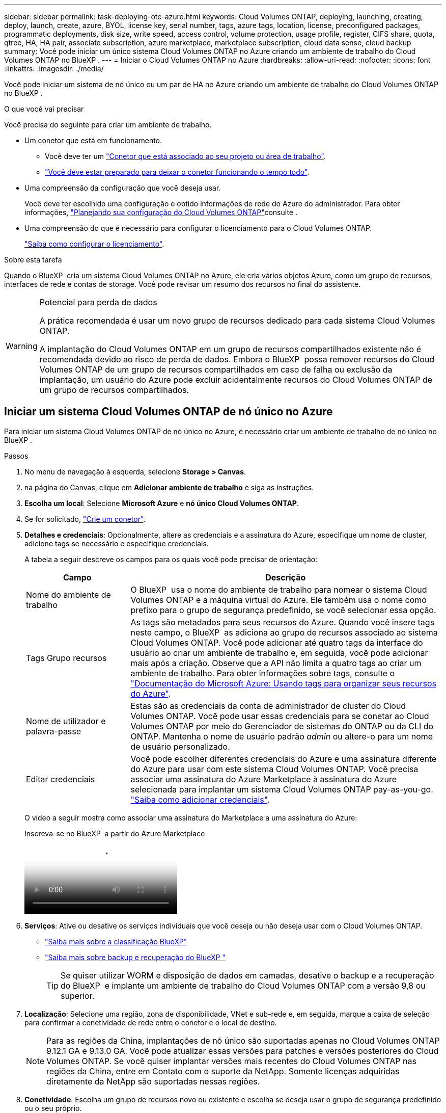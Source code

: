 ---
sidebar: sidebar 
permalink: task-deploying-otc-azure.html 
keywords: Cloud Volumes ONTAP, deploying, launching, creating, deploy, launch, create, azure, BYOL, license key, serial number, tags, azure tags, location, license, preconfigured packages, programmatic deployments, disk size, write speed, access control, volume protection, usage profile, register, CIFS share, quota, qtree, HA, HA pair, associate subscription, azure marketplace, marketplace subscription, cloud data sense, cloud backup 
summary: Você pode iniciar um único sistema Cloud Volumes ONTAP no Azure criando um ambiente de trabalho do Cloud Volumes ONTAP no BlueXP . 
---
= Iniciar o Cloud Volumes ONTAP no Azure
:hardbreaks:
:allow-uri-read: 
:nofooter: 
:icons: font
:linkattrs: 
:imagesdir: ./media/


[role="lead"]
Você pode iniciar um sistema de nó único ou um par de HA no Azure criando um ambiente de trabalho do Cloud Volumes ONTAP no BlueXP .

.O que você vai precisar
Você precisa do seguinte para criar um ambiente de trabalho.

[[licensing]]
* Um conetor que está em funcionamento.
+
** Você deve ter um https://docs.netapp.com/us-en/bluexp-setup-admin/task-quick-start-connector-azure.html["Conetor que está associado ao seu projeto ou área de trabalho"^].
** https://docs.netapp.com/us-en/bluexp-setup-admin/concept-connectors.html["Você deve estar preparado para deixar o conetor funcionando o tempo todo"^].


* Uma compreensão da configuração que você deseja usar.
+
Você deve ter escolhido uma configuração e obtido informações de rede do Azure do administrador. Para obter informações, link:task-planning-your-config-azure.html["Planejando sua configuração do Cloud Volumes ONTAP"^]consulte .

* Uma compreensão do que é necessário para configurar o licenciamento para o Cloud Volumes ONTAP.
+
link:task-set-up-licensing-azure.html["Saiba como configurar o licenciamento"^].



.Sobre esta tarefa
Quando o BlueXP  cria um sistema Cloud Volumes ONTAP no Azure, ele cria vários objetos Azure, como um grupo de recursos, interfaces de rede e contas de storage. Você pode revisar um resumo dos recursos no final do assistente.

[WARNING]
.Potencial para perda de dados
====
A prática recomendada é usar um novo grupo de recursos dedicado para cada sistema Cloud Volumes ONTAP.

A implantação do Cloud Volumes ONTAP em um grupo de recursos compartilhados existente não é recomendada devido ao risco de perda de dados. Embora o BlueXP  possa remover recursos do Cloud Volumes ONTAP de um grupo de recursos compartilhados em caso de falha ou exclusão da implantação, um usuário do Azure pode excluir acidentalmente recursos do Cloud Volumes ONTAP de um grupo de recursos compartilhados.

====


== Iniciar um sistema Cloud Volumes ONTAP de nó único no Azure

Para iniciar um sistema Cloud Volumes ONTAP de nó único no Azure, é necessário criar um ambiente de trabalho de nó único no BlueXP .

.Passos
. No menu de navegação à esquerda, selecione *Storage > Canvas*.
. [[Subscribe]]na página do Canvas, clique em *Adicionar ambiente de trabalho* e siga as instruções.
. *Escolha um local*: Selecione *Microsoft Azure* e *nó único Cloud Volumes ONTAP*.
. Se for solicitado, https://docs.netapp.com/us-en/bluexp-setup-admin/task-quick-start-connector-azure.html["Crie um conetor"^].
. *Detalhes e credenciais*: Opcionalmente, altere as credenciais e a assinatura do Azure, especifique um nome de cluster, adicione tags se necessário e especifique credenciais.
+
A tabela a seguir descreve os campos para os quais você pode precisar de orientação:

+
[cols="25,75"]
|===
| Campo | Descrição 


| Nome do ambiente de trabalho | O BlueXP  usa o nome do ambiente de trabalho para nomear o sistema Cloud Volumes ONTAP e a máquina virtual do Azure. Ele também usa o nome como prefixo para o grupo de segurança predefinido, se você selecionar essa opção. 


| Tags Grupo recursos | As tags são metadados para seus recursos do Azure. Quando você insere tags neste campo, o BlueXP  as adiciona ao grupo de recursos associado ao sistema Cloud Volumes ONTAP. Você pode adicionar até quatro tags da interface do usuário ao criar um ambiente de trabalho e, em seguida, você pode adicionar mais após a criação. Observe que a API não limita a quatro tags ao criar um ambiente de trabalho. Para obter informações sobre tags, consulte o https://azure.microsoft.com/documentation/articles/resource-group-using-tags/["Documentação do Microsoft Azure: Usando tags para organizar seus recursos do Azure"^]. 


| Nome de utilizador e palavra-passe | Estas são as credenciais da conta de administrador de cluster do Cloud Volumes ONTAP. Você pode usar essas credenciais para se conetar ao Cloud Volumes ONTAP por meio do Gerenciador de sistemas do ONTAP ou da CLI do ONTAP. Mantenha o nome de usuário padrão _admin_ ou altere-o para um nome de usuário personalizado. 


| [[vídeo]]Editar credenciais | Você pode escolher diferentes credenciais do Azure e uma assinatura diferente do Azure para usar com este sistema Cloud Volumes ONTAP. Você precisa associar uma assinatura do Azure Marketplace à assinatura do Azure selecionada para implantar um sistema Cloud Volumes ONTAP pay-as-you-go. https://docs.netapp.com/us-en/bluexp-setup-admin/task-adding-azure-accounts.html["Saiba como adicionar credenciais"^]. 
|===
+
O vídeo a seguir mostra como associar uma assinatura do Marketplace a uma assinatura do Azure:

+
.Inscreva-se no BlueXP  a partir do Azure Marketplace
video::b7e97509-2ecf-4fa0-b39b-b0510109a318[panopto]
. *Serviços*: Ative ou desative os serviços individuais que você deseja ou não deseja usar com o Cloud Volumes ONTAP.
+
** https://docs.netapp.com/us-en/bluexp-classification/concept-cloud-compliance.html["Saiba mais sobre a classificação BlueXP"^]
** https://docs.netapp.com/us-en/bluexp-backup-recovery/concept-backup-to-cloud.html["Saiba mais sobre backup e recuperação do BlueXP "^]
+

TIP: Se quiser utilizar WORM e disposição de dados em camadas, desative o backup e a recuperação do BlueXP  e implante um ambiente de trabalho do Cloud Volumes ONTAP com a versão 9,8 ou superior.



. *Localização*: Selecione uma região, zona de disponibilidade, VNet e sub-rede e, em seguida, marque a caixa de seleção para confirmar a conetividade de rede entre o conetor e o local de destino.
+

NOTE: Para as regiões da China, implantações de nó único são suportadas apenas no Cloud Volumes ONTAP 9.12.1 GA e 9.13.0 GA. Você pode atualizar essas versões para patches e versões posteriores do Cloud Volumes ONTAP. Se você quiser implantar versões mais recentes do Cloud Volumes ONTAP nas regiões da China, entre em Contato com o suporte da NetApp. Somente licenças adquiridas diretamente da NetApp são suportadas nessas regiões.

. *Conetividade*: Escolha um grupo de recursos novo ou existente e escolha se deseja usar o grupo de segurança predefinido ou o seu próprio.
+
A tabela a seguir descreve os campos para os quais você pode precisar de orientação:

+
[cols="25,75"]
|===
| Campo | Descrição 


| Grupo recursos  a| 
Crie um novo grupo de recursos para o Cloud Volumes ONTAP ou use um grupo de recursos existente. A prática recomendada é usar um novo grupo de recursos dedicado para o Cloud Volumes ONTAP. Embora seja possível implantar o Cloud Volumes ONTAP em um grupo de recursos compartilhado existente, não é recomendado devido ao risco de perda de dados. Consulte o aviso acima para obter mais detalhes.


TIP: Se a conta do Azure que você está usando tiver o https://docs.netapp.com/us-en/bluexp-setup-admin/reference-permissions-azure.html["permissões necessárias"^], o BlueXP  removerá recursos do Cloud Volumes ONTAP de um grupo de recursos, em caso de falha ou exclusão da implantação.



| Grupo de segurança gerado  a| 
Se você permitir que o BlueXP  gere o grupo de segurança para você, você precisa escolher como permitirá o tráfego:

** Se você escolher *somente VNet selecionado*, a origem do tráfego de entrada é o intervalo de sub-rede do VNet selecionado e o intervalo de sub-rede do VNet onde o conetor reside. Esta é a opção recomendada.
** Se você escolher *todos os VNets*, a origem do tráfego de entrada é o intervalo IP 0,0.0.0/0.




| Utilizar existente | Se você escolher um grupo de segurança existente, ele deverá atender aos requisitos do Cloud Volumes ONTAP. link:https://docs.netapp.com/us-en/bluexp-cloud-volumes-ontap/reference-networking-azure.html#security-group-rules["Exibir o grupo de segurança padrão"^]. 
|===
. *Métodos de carregamento e conta NSS*: Especifique qual opção de carregamento você gostaria de usar com este sistema e especifique uma conta do site de suporte da NetApp.
+
** link:concept-licensing.html["Saiba mais sobre as opções de licenciamento para o Cloud Volumes ONTAP"^].
** link:task-set-up-licensing-azure.html["Saiba como configurar o licenciamento"^].


. *Pacotes pré-configurados*: Selecione um dos pacotes para implantar rapidamente um sistema Cloud Volumes ONTAP ou clique em *criar minha própria configuração*.
+
Se você escolher um dos pacotes, você só precisa especificar um volume e, em seguida, revisar e aprovar a configuração.

. *Licenciamento*: Altere a versão do Cloud Volumes ONTAP, se necessário, e selecione um tipo de máquina virtual.
+

NOTE: Se um candidato de lançamento mais recente, disponibilidade geral ou liberação de patch estiver disponível para a versão selecionada, o BlueXP  atualizará o sistema para essa versão ao criar o ambiente de trabalho. Por exemplo, a atualização ocorre se você selecionar Cloud Volumes ONTAP 9.13.1 e 9.13.1 P4 estiver disponível. A atualização não ocorre de uma versão para outra, por exemplo, de 9,13 a 9,14.

. *Assine no Azure Marketplace*: Você verá esta página se o BlueXP  não puder habilitar implantações programáticas do Cloud Volumes ONTAP. Siga as etapas listadas na tela. Consulte https://learn.microsoft.com/en-us/marketplace/programmatic-deploy-of-marketplace-products["Implantação programática de produtos do Marketplace"^] para obter mais informações.
. *Recursos de armazenamento subjacentes*: Escolha configurações para o agregado inicial: Um tipo de disco, um tamanho para cada disco e se a disposição de dados em camadas para armazenamento Blob deve ser ativada.
+
Observe o seguinte:

+
** Se o acesso público à sua conta de armazenamento estiver desativado no VNet, não será possível ativar a disposição de dados em camadas no sistema Cloud Volumes ONTAP. Para obter informações, link:reference-networking-azure.html#security-group-rules["Regras do grupo de segurança"]consulte .
** O tipo de disco é para o volume inicial. Você pode escolher um tipo de disco diferente para volumes subsequentes.
** O tamanho do disco é para todos os discos no agregado inicial e para quaisquer agregados adicionais criados pelo BlueXP  quando você usa a opção de provisionamento simples. Você pode criar agregados que usam um tamanho de disco diferente usando a opção Alocação avançada.
+
Para obter ajuda sobre como escolher um tipo e tamanho de disco, link:https://docs.netapp.com/us-en/bluexp-cloud-volumes-ontap/task-planning-your-config-azure.html#size-your-system-in-azure["Dimensionamento do seu sistema no Azure"^]consulte .

** Você pode escolher uma política específica de disposição em categorias de volume ao criar ou editar um volume.
** Se você desativar a disposição de dados em categorias, poderá ativá-la em agregados subsequentes.
+
link:concept-data-tiering.html["Saiba mais sobre categorização de dados"^].



. *Velocidade de gravação e WORM*:
+
.. Escolha *normal* ou *alta* velocidade de gravação, se desejado.
+
link:concept-write-speed.html["Saiba mais sobre a velocidade de escrita"^].

.. Ative o storage WORM (uma gravação, muitas leituras), se desejado.
+
Esta opção só está disponível para determinados tipos de VM. Para descobrir quais tipos de VM são suportados, link:https://docs.netapp.com/us-en/cloud-volumes-ontap-relnotes/reference-configs-azure.html#ha-pairs["Configurações compatíveis por licença para pares de HA"^]consulte .

+
O WORM não pode ser ativado se a disposição de dados em camadas foi ativada para o Cloud Volumes ONTAP versões 9,7 e inferiores. Reverter ou fazer downgrade para o Cloud Volumes ONTAP 9,8 é bloqueado depois de ativar WORM e disposição em camadas.

+
link:concept-worm.html["Saiba mais sobre o armazenamento WORM"^].

.. Se você ativar o storage WORM, selecione o período de retenção.


. *Criar volume*: Insira os detalhes do novo volume ou clique em *Ignorar*.
+
link:concept-client-protocols.html["Saiba mais sobre protocolos e versões de clientes compatíveis"^].

+
Alguns dos campos desta página são auto-explicativos. A tabela a seguir descreve os campos para os quais você pode precisar de orientação:

+
[cols="25,75"]
|===
| Campo | Descrição 


| Tamanho | O tamanho máximo que você pode inserir depende, em grande parte, se você ativar o provisionamento de thin, o que permite criar um volume maior do que o armazenamento físico atualmente disponível para ele. 


| Controle de acesso (somente para NFS) | Uma política de exportação define os clientes na sub-rede que podem acessar o volume. Por padrão, o BlueXP  insere um valor que fornece acesso a todas as instâncias na sub-rede. 


| Permissões e utilizadores/grupos (apenas para CIFS) | Esses campos permitem controlar o nível de acesso a um compartilhamento para usuários e grupos (também chamados de listas de controle de acesso ou ACLs). Você pode especificar usuários ou grupos do Windows locais ou de domínio, ou usuários ou grupos UNIX. Se você especificar um nome de usuário do domínio do Windows, você deve incluir o domínio do usuário usando o nome de domínio do formato. 


| Política de instantâneos | Uma política de cópia Snapshot especifica a frequência e o número de cópias snapshot do NetApp criadas automaticamente. Uma cópia Snapshot do NetApp é uma imagem pontual do sistema de arquivos que não afeta a performance e exige o mínimo de storage. Você pode escolher a política padrão ou nenhuma. Você pode escolher nenhum para dados transitórios: Por exemplo, tempdb para Microsoft SQL Server. 


| Opções avançadas (somente para NFS) | Selecione uma versão NFS para o volume: NFSv3 ou NFSv4. 


| Grupo de iniciadores e IQN (apenas para iSCSI) | Os destinos de armazenamento iSCSI são chamados de LUNs (unidades lógicas) e são apresentados aos hosts como dispositivos de bloco padrão. Os grupos de iniciadores são tabelas de nomes de nós de host iSCSI e controlam quais iniciadores têm acesso a quais LUNs. Os destinos iSCSI se conetam à rede por meio de adaptadores de rede Ethernet (NICs) padrão, placas de mecanismo de descarga TCP (TOE) com iniciadores de software, adaptadores de rede convergidos (CNAs) ou adaptadores de barramento de host dedicados (HBAs) e são identificados por IQNs (iSCSI Qualified Names). Quando cria um volume iSCSI, o BlueXP  cria automaticamente um LUN para si. Simplificamos a criação de apenas um LUN por volume, para que não haja gerenciamento envolvido. Depois de criar o volume, link:task-connect-lun.html["Use o IQN para se conetar ao LUN a partir de seus hosts"]. 
|===
+
A imagem seguinte mostra a página volume preenchida para o protocolo CIFS:

+
image:screenshot_cot_vol.gif["Captura de tela: Mostra a página volume preenchida para uma instância do Cloud Volumes ONTAP."]

. *Configuração CIFS*: Se você escolher o protocolo CIFS, configure um servidor CIFS.
+
[cols="25,75"]
|===
| Campo | Descrição 


| Endereço IP primário e secundário do DNS | Os endereços IP dos servidores DNS que fornecem resolução de nomes para o servidor CIFS. Os servidores DNS listados devem conter os Registros de localização de serviço (SRV) necessários para localizar os servidores LDAP do ative Directory e os controladores de domínio para o domínio em que o servidor CIFS irá ingressar. 


| Ative Directory Domain para aderir | O FQDN do domínio do ative Directory (AD) ao qual você deseja que o servidor CIFS se associe. 


| Credenciais autorizadas para ingressar no domínio | O nome e a senha de uma conta do Windows com Privileges suficiente para adicionar computadores à unidade organizacional especificada (ou) dentro do domínio do AD. 


| Nome NetBIOS do servidor CIFS | Um nome de servidor CIFS exclusivo no domínio AD. 


| Unidade organizacional | A unidade organizacional dentro do domínio AD a associar ao servidor CIFS. A predefinição é computadores. Para configurar os Serviços de domínio do Azure AD como o servidor AD para o Cloud Volumes ONTAP, você deve inserir *computadores AADDC* ou *usuários AADDC* neste campo. https://docs.microsoft.com/en-us/azure/active-directory-domain-services/create-ou["Documentação do Azure: Crie uma unidade organizacional (ou) em um domínio gerenciado dos Serviços de domínio do Azure AD"^] 


| Domínio DNS | O domínio DNS da máquina virtual de storage (SVM) do Cloud Volumes ONTAP. Na maioria dos casos, o domínio é o mesmo que o domínio AD. 


| NTP Server | Selecione *Use ative Directory Domain* para configurar um servidor NTP usando o DNS do ative Directory. Se você precisa configurar um servidor NTP usando um endereço diferente, então você deve usar a API. Consulte https://docs.netapp.com/us-en/bluexp-automation/index.html["Documentos de automação BlueXP "^] para obter mais informações. Observe que você pode configurar um servidor NTP somente ao criar um servidor CIFS. Não é configurável depois de criar o servidor CIFS. 
|===
. *Perfil de uso, tipo de disco e Política de disposição em categorias*: Escolha se você deseja habilitar os recursos de eficiência de storage e alterar a política de disposição em categorias de volume, se necessário.
+
Para obter mais informações, link:https://docs.netapp.com/us-en/bluexp-cloud-volumes-ontap/task-planning-your-config-azure.html#choose-a-volume-usage-profile["Compreender os perfis de utilização de volume"^]consulte e link:concept-data-tiering.html["Visão geral de categorização de dados"^].

. *Rever & aprovar*: Revise e confirme suas seleções.
+
.. Reveja os detalhes sobre a configuração.
.. Clique em *mais informações* para analisar detalhes sobre o suporte e os recursos do Azure que o BlueXP  comprará.
.. Selecione as caixas de verificação *I understand...*.
.. Clique em *Go*.




.Resultado
O BlueXP  implanta o sistema Cloud Volumes ONTAP. Você pode acompanhar o progresso na linha do tempo.

Se você tiver algum problema na implantação do sistema Cloud Volumes ONTAP, revise a mensagem de falha. Você também pode selecionar o ambiente de trabalho e clicar em *Re-create environment*.

Para obter ajuda adicional, vá https://mysupport.netapp.com/site/products/all/details/cloud-volumes-ontap/guideme-tab["Suporte à NetApp Cloud Volumes ONTAP"^] para .

.Depois de terminar
* Se você provisionou um compartilhamento CIFS, dê aos usuários ou grupos permissões para os arquivos e pastas e verifique se esses usuários podem acessar o compartilhamento e criar um arquivo.
* Se você quiser aplicar cotas a volumes, use o Gerenciador de sistema do ONTAP ou a CLI do ONTAP.
+
As cotas permitem restringir ou rastrear o espaço em disco e o número de arquivos usados por um usuário, grupo ou qtree.





== Lançamento de um par de HA do Cloud Volumes ONTAP no Azure

Para iniciar um par de HA do Cloud Volumes ONTAP no Azure, é necessário criar um ambiente de trabalho de HA no BlueXP .

.Passos
. No menu de navegação à esquerda, selecione *Storage > Canvas*.
. [[Subscribe]]na página do Canvas, clique em *Adicionar ambiente de trabalho* e siga as instruções.
. Se for solicitado, https://docs.netapp.com/us-en/bluexp-setup-admin/task-quick-start-connector-azure.html["Crie um conetor"^].
. *Detalhes e credenciais*: Opcionalmente, altere as credenciais e a assinatura do Azure, especifique um nome de cluster, adicione tags se necessário e especifique credenciais.
+
A tabela a seguir descreve os campos para os quais você pode precisar de orientação:

+
[cols="25,75"]
|===
| Campo | Descrição 


| Nome do ambiente de trabalho | O BlueXP  usa o nome do ambiente de trabalho para nomear o sistema Cloud Volumes ONTAP e a máquina virtual do Azure. Ele também usa o nome como prefixo para o grupo de segurança predefinido, se você selecionar essa opção. 


| Tags Grupo recursos | As tags são metadados para seus recursos do Azure. Quando você insere tags neste campo, o BlueXP  as adiciona ao grupo de recursos associado ao sistema Cloud Volumes ONTAP. Você pode adicionar até quatro tags da interface do usuário ao criar um ambiente de trabalho e, em seguida, você pode adicionar mais após a criação. Observe que a API não limita a quatro tags ao criar um ambiente de trabalho. Para obter informações sobre tags, consulte o https://azure.microsoft.com/documentation/articles/resource-group-using-tags/["Documentação do Microsoft Azure: Usando tags para organizar seus recursos do Azure"^]. 


| Nome de utilizador e palavra-passe | Estas são as credenciais da conta de administrador de cluster do Cloud Volumes ONTAP. Você pode usar essas credenciais para se conetar ao Cloud Volumes ONTAP por meio do Gerenciador de sistemas do ONTAP ou da CLI do ONTAP. Mantenha o nome de usuário padrão _admin_ ou altere-o para um nome de usuário personalizado. 


| [[vídeo]]Editar credenciais | Você pode escolher diferentes credenciais do Azure e uma assinatura diferente do Azure para usar com este sistema Cloud Volumes ONTAP. Você precisa associar uma assinatura do Azure Marketplace à assinatura do Azure selecionada para implantar um sistema Cloud Volumes ONTAP pay-as-you-go. https://docs.netapp.com/us-en/bluexp-setup-admin/task-adding-azure-accounts.html["Saiba como adicionar credenciais"^]. 
|===
+
O vídeo a seguir mostra como associar uma assinatura do Marketplace a uma assinatura do Azure:

+
.Inscreva-se no BlueXP  a partir do Azure Marketplace
video::b7e97509-2ecf-4fa0-b39b-b0510109a318[panopto]
. *Serviços*: Ative ou desative os serviços individuais com base se você deseja usá-los com o Cloud Volumes ONTAP.
+
** https://docs.netapp.com/us-en/bluexp-classification/concept-cloud-compliance.html["Saiba mais sobre a classificação BlueXP"^]
** https://docs.netapp.com/us-en/bluexp-backup-recovery/concept-backup-to-cloud.html["Saiba mais sobre backup e recuperação do BlueXP "^]
+

TIP: Se quiser utilizar WORM e disposição de dados em camadas, desative o backup e a recuperação do BlueXP  e implante um ambiente de trabalho do Cloud Volumes ONTAP com a versão 9,8 ou superior.



. *Modelos de implantação HA*:
+
.. Selecione *zona de disponibilidade única* ou *zona de disponibilidade múltipla*.
+
*** Para zonas de disponibilidade únicas, selecione uma região do Azure, zona de disponibilidade, VNet e sub-rede.
+
A partir do Cloud Volumes ONTAP 9.15.1, é possível implantar instâncias de máquina virtual (VM) no modo HA em zonas de disponibilidade únicas (AZs) no Azure. Você precisa selecionar uma zona e uma região que suporte essa implantação. Se a zona ou a região não suportar a implantação por zona, o modo de implantação não por zona anterior para LRS será seguido. Para entender as configurações suportadas para discos gerenciados compartilhados, link:concept-ha-azure.html#ha-single-availability-zone-configuration-with-shared-managed-disks["Configuração de zona de disponibilidade única DE HA com discos gerenciados compartilhados"]consulte .

*** Para várias zonas de disponibilidade, selecione uma região, VNet, sub-rede, zona para o nó 1 e zona para o nó 2.


.. Marque a caixa de seleção *Eu tenho conetividade de rede verificada...*.


. *Conetividade*: Escolha um grupo de recursos novo ou existente e escolha se deseja usar o grupo de segurança predefinido ou o seu próprio.
+
A tabela a seguir descreve os campos para os quais você pode precisar de orientação:

+
[cols="25,75"]
|===
| Campo | Descrição 


| Grupo recursos  a| 
Crie um novo grupo de recursos para o Cloud Volumes ONTAP ou use um grupo de recursos existente. A prática recomendada é usar um novo grupo de recursos dedicado para o Cloud Volumes ONTAP. Embora seja possível implantar o Cloud Volumes ONTAP em um grupo de recursos compartilhado existente, não é recomendado devido ao risco de perda de dados. Consulte o aviso acima para obter mais detalhes.

Você deve usar um grupo de recursos dedicado para cada par de HA do Cloud Volumes ONTAP implantado no Azure. Apenas um par de HA é compatível em um grupo de recursos. O BlueXP  enfrenta problemas de conexão se você tentar implantar um segundo par de HA do Cloud Volumes ONTAP em um grupo de recursos do Azure.


TIP: Se a conta do Azure que você está usando tiver o https://docs.netapp.com/us-en/bluexp-setup-admin/reference-permissions-azure.html["permissões necessárias"^], o BlueXP  removerá recursos do Cloud Volumes ONTAP de um grupo de recursos, em caso de falha ou exclusão da implantação.



| Grupo de segurança gerado  a| 
Se você permitir que o BlueXP  gere o grupo de segurança para você, você precisa escolher como permitirá o tráfego:

** Se você escolher *somente VNet selecionado*, a origem do tráfego de entrada é o intervalo de sub-rede do VNet selecionado e o intervalo de sub-rede do VNet onde o conetor reside. Esta é a opção recomendada.
** Se você escolher *todos os VNets*, a origem do tráfego de entrada é o intervalo IP 0,0.0.0/0.




| Utilizar existente | Se você escolher um grupo de segurança existente, ele deverá atender aos requisitos do Cloud Volumes ONTAP. link:https://docs.netapp.com/us-en/bluexp-cloud-volumes-ontap/reference-networking-azure.html#security-group-rules["Exibir o grupo de segurança padrão"^]. 
|===
. *Métodos de carregamento e conta NSS*: Especifique qual opção de carregamento você gostaria de usar com este sistema e especifique uma conta do site de suporte da NetApp.
+
** link:concept-licensing.html["Saiba mais sobre as opções de licenciamento para o Cloud Volumes ONTAP"^].
** link:task-set-up-licensing-azure.html["Saiba como configurar o licenciamento"^].


. *Pacotes pré-configurados*: Selecione um dos pacotes para implantar rapidamente um sistema Cloud Volumes ONTAP ou clique em *alterar configuração*.
+
Se você escolher um dos pacotes, você só precisa especificar um volume e, em seguida, revisar e aprovar a configuração.

. *Licenciamento*: Altere a versão do Cloud Volumes ONTAP conforme necessário e selecione um tipo de máquina virtual.
+

NOTE: Se um candidato de lançamento mais recente, disponibilidade geral ou liberação de patch estiver disponível para a versão selecionada, o BlueXP  atualizará o sistema para essa versão ao criar o ambiente de trabalho. Por exemplo, a atualização ocorre se você selecionar Cloud Volumes ONTAP 9.13.1 e 9.13.1 P4 estiver disponível. A atualização não ocorre de uma versão para outra, por exemplo, de 9,13 a 9,14.

. *Assine no Azure Marketplace*: Siga as etapas se o BlueXP  não puder habilitar implantações programáticas do Cloud Volumes ONTAP.
. *Recursos de armazenamento subjacentes*: Escolha configurações para o agregado inicial: Um tipo de disco, um tamanho para cada disco e se a disposição de dados em camadas para armazenamento Blob deve ser ativada.
+
Observe o seguinte:

+
** O tamanho do disco é para todos os discos no agregado inicial e para quaisquer agregados adicionais criados pelo BlueXP  quando você usa a opção de provisionamento simples. Você pode criar agregados que usam um tamanho de disco diferente usando a opção Alocação avançada.
+
Para obter ajuda sobre como escolher um tamanho de disco, link:https://docs.netapp.com/us-en/bluexp-cloud-volumes-ontap/task-planning-your-config-azure.html#size-your-system-in-azure["Dimensione seu sistema no Azure"^]consulte .

** Se o acesso público à sua conta de armazenamento estiver desativado no VNet, não será possível ativar a disposição de dados em camadas no sistema Cloud Volumes ONTAP. Para obter informações, link:reference-networking-azure.html#security-group-rules["Regras do grupo de segurança"]consulte .
** Você pode escolher uma política específica de disposição em categorias de volume ao criar ou editar um volume.
** Se você desativar a disposição de dados em categorias, poderá ativá-la em agregados subsequentes.
+
link:concept-data-tiering.html["Saiba mais sobre categorização de dados"^].

** A partir do Cloud Volumes ONTAP 9.15.0P1, os blobs de páginas do Azure não são mais suportados para novas implantações de pares de alta disponibilidade. Se você usa atualmente blobs de páginas do Azure em implantações de pares de alta disponibilidade existentes, você pode migrar para tipos de instâncias de VM mais recentes nas VMs da série Edsv4 e VMs da série Edsv5.
+
link:https://docs.netapp.com/us-en/cloud-volumes-ontap-relnotes/reference-configs-azure.html#ha-pairs["Saiba mais sobre as configurações compatíveis no Azure"^].



. *Velocidade de gravação e WORM*:
+
.. Escolha *normal* ou *alta* velocidade de gravação, se desejado.
+
link:concept-write-speed.html["Saiba mais sobre a velocidade de escrita"^].

.. Ative o storage WORM (uma gravação, muitas leituras), se desejado.
+
Esta opção só está disponível para determinados tipos de VM. Para descobrir quais tipos de VM são suportados, link:https://docs.netapp.com/us-en/cloud-volumes-ontap-relnotes/reference-configs-azure.html#ha-pairs["Configurações compatíveis por licença para pares de HA"^]consulte .

+
O WORM não pode ser ativado se a disposição de dados em camadas foi ativada para o Cloud Volumes ONTAP versões 9,7 e inferiores. Reverter ou fazer downgrade para o Cloud Volumes ONTAP 9,8 é bloqueado depois de ativar WORM e disposição em camadas.

+
link:concept-worm.html["Saiba mais sobre o armazenamento WORM"^].

.. Se você ativar o storage WORM, selecione o período de retenção.


. *Comunicação segura com armazenamento e WORM*: Escolha se deseja habilitar uma conexão HTTPS a contas de storage do Azure e ativar o armazenamento WORM (write once, read many), se desejado.
+
A conexão HTTPS é de um par de HA do Cloud Volumes ONTAP 9,7 para contas de armazenamento de blob de páginas do Azure. Observe que ativar essa opção pode afetar o desempenho de gravação. Não é possível alterar a configuração depois de criar o ambiente de trabalho.

+
link:concept-worm.html["Saiba mais sobre o armazenamento WORM"^].

+
O WORM não pode ser ativado se a disposição de dados em camadas estiver ativada.

+
link:concept-worm.html["Saiba mais sobre o armazenamento WORM"^].

. *Criar volume*: Insira os detalhes do novo volume ou clique em *Ignorar*.
+
link:concept-client-protocols.html["Saiba mais sobre protocolos e versões de clientes compatíveis"^].

+
Alguns dos campos desta página são auto-explicativos. A tabela a seguir descreve os campos para os quais você pode precisar de orientação:

+
[cols="25,75"]
|===
| Campo | Descrição 


| Tamanho | O tamanho máximo que você pode inserir depende, em grande parte, se você ativar o provisionamento de thin, o que permite criar um volume maior do que o armazenamento físico atualmente disponível para ele. 


| Controle de acesso (somente para NFS) | Uma política de exportação define os clientes na sub-rede que podem acessar o volume. Por padrão, o BlueXP  insere um valor que fornece acesso a todas as instâncias na sub-rede. 


| Permissões e utilizadores/grupos (apenas para CIFS) | Esses campos permitem controlar o nível de acesso a um compartilhamento para usuários e grupos (também chamados de listas de controle de acesso ou ACLs). Você pode especificar usuários ou grupos do Windows locais ou de domínio, ou usuários ou grupos UNIX. Se você especificar um nome de usuário do domínio do Windows, você deve incluir o domínio do usuário usando o nome de domínio do formato. 


| Política de instantâneos | Uma política de cópia Snapshot especifica a frequência e o número de cópias snapshot do NetApp criadas automaticamente. Uma cópia Snapshot do NetApp é uma imagem pontual do sistema de arquivos que não afeta a performance e exige o mínimo de storage. Você pode escolher a política padrão ou nenhuma. Você pode escolher nenhum para dados transitórios: Por exemplo, tempdb para Microsoft SQL Server. 


| Opções avançadas (somente para NFS) | Selecione uma versão NFS para o volume: NFSv3 ou NFSv4. 


| Grupo de iniciadores e IQN (apenas para iSCSI) | Os destinos de armazenamento iSCSI são chamados de LUNs (unidades lógicas) e são apresentados aos hosts como dispositivos de bloco padrão. Os grupos de iniciadores são tabelas de nomes de nós de host iSCSI e controlam quais iniciadores têm acesso a quais LUNs. Os destinos iSCSI se conetam à rede por meio de adaptadores de rede Ethernet (NICs) padrão, placas de mecanismo de descarga TCP (TOE) com iniciadores de software, adaptadores de rede convergidos (CNAs) ou adaptadores de barramento de host dedicados (HBAs) e são identificados por IQNs (iSCSI Qualified Names). Quando cria um volume iSCSI, o BlueXP  cria automaticamente um LUN para si. Simplificamos a criação de apenas um LUN por volume, para que não haja gerenciamento envolvido. Depois de criar o volume, link:task-connect-lun.html["Use o IQN para se conetar ao LUN a partir de seus hosts"]. 
|===
+
A imagem seguinte mostra a página volume preenchida para o protocolo CIFS:

+
image:screenshot_cot_vol.gif["Captura de tela: Mostra a página volume preenchida para uma instância do Cloud Volumes ONTAP."]

. *Configuração CIFS*: Se você escolher o protocolo CIFS, configure um servidor CIFS.
+
[cols="25,75"]
|===
| Campo | Descrição 


| Endereço IP primário e secundário do DNS | Os endereços IP dos servidores DNS que fornecem resolução de nomes para o servidor CIFS. Os servidores DNS listados devem conter os Registros de localização de serviço (SRV) necessários para localizar os servidores LDAP do ative Directory e os controladores de domínio para o domínio em que o servidor CIFS irá ingressar. 


| Ative Directory Domain para aderir | O FQDN do domínio do ative Directory (AD) ao qual você deseja que o servidor CIFS se associe. 


| Credenciais autorizadas para ingressar no domínio | O nome e a senha de uma conta do Windows com Privileges suficiente para adicionar computadores à unidade organizacional especificada (ou) dentro do domínio do AD. 


| Nome NetBIOS do servidor CIFS | Um nome de servidor CIFS exclusivo no domínio AD. 


| Unidade organizacional | A unidade organizacional dentro do domínio AD a associar ao servidor CIFS. A predefinição é computadores. Para configurar os Serviços de domínio do Azure AD como o servidor AD para o Cloud Volumes ONTAP, você deve inserir *computadores AADDC* ou *usuários AADDC* neste campo. https://docs.microsoft.com/en-us/azure/active-directory-domain-services/create-ou["Documentação do Azure: Crie uma unidade organizacional (ou) em um domínio gerenciado dos Serviços de domínio do Azure AD"^] 


| Domínio DNS | O domínio DNS da máquina virtual de storage (SVM) do Cloud Volumes ONTAP. Na maioria dos casos, o domínio é o mesmo que o domínio AD. 


| NTP Server | Selecione *Use ative Directory Domain* para configurar um servidor NTP usando o DNS do ative Directory. Se você precisa configurar um servidor NTP usando um endereço diferente, então você deve usar a API. Consulte https://docs.netapp.com/us-en/bluexp-automation/index.html["Documentos de automação BlueXP "^] para obter mais informações. Observe que você pode configurar um servidor NTP somente ao criar um servidor CIFS. Não é configurável depois de criar o servidor CIFS. 
|===
. *Perfil de uso, tipo de disco e Política de disposição em categorias*: Escolha se você deseja habilitar os recursos de eficiência de storage e alterar a política de disposição em categorias de volume, se necessário.
+
Para obter mais informações, consulte link:https://docs.netapp.com/us-en/bluexp-cloud-volumes-ontap/task-planning-your-config-azure.html#choose-a-volume-usage-profile["Escolha um perfil de uso de volume"^] link:concept-data-tiering.html["Visão geral de categorização de dados"^], e https://kb.netapp.com/Cloud/Cloud_Volumes_ONTAP/What_Inline_Storage_Efficiency_features_are_supported_with_CVO#["KB: Quais recursos de eficiência de armazenamento em linha são suportados pelo CVO?"^]

. *Rever & aprovar*: Revise e confirme suas seleções.
+
.. Reveja os detalhes sobre a configuração.
.. Clique em *mais informações* para analisar detalhes sobre o suporte e os recursos do Azure que o BlueXP  comprará.
.. Selecione as caixas de verificação *I understand...*.
.. Clique em *Go*.




.Resultado
O BlueXP  implanta o sistema Cloud Volumes ONTAP. Você pode acompanhar o progresso na linha do tempo.

Se você tiver algum problema na implantação do sistema Cloud Volumes ONTAP, revise a mensagem de falha. Você também pode selecionar o ambiente de trabalho e clicar em *Re-create environment*.

Para obter ajuda adicional, vá https://mysupport.netapp.com/site/products/all/details/cloud-volumes-ontap/guideme-tab["Suporte à NetApp Cloud Volumes ONTAP"^] para .

.Depois de terminar
* Se você provisionou um compartilhamento CIFS, dê aos usuários ou grupos permissões para os arquivos e pastas e verifique se esses usuários podem acessar o compartilhamento e criar um arquivo.
* Se você quiser aplicar cotas a volumes, use o Gerenciador de sistema do ONTAP ou a CLI do ONTAP.
+
As cotas permitem restringir ou rastrear o espaço em disco e o número de arquivos usados por um usuário, grupo ou qtree.


